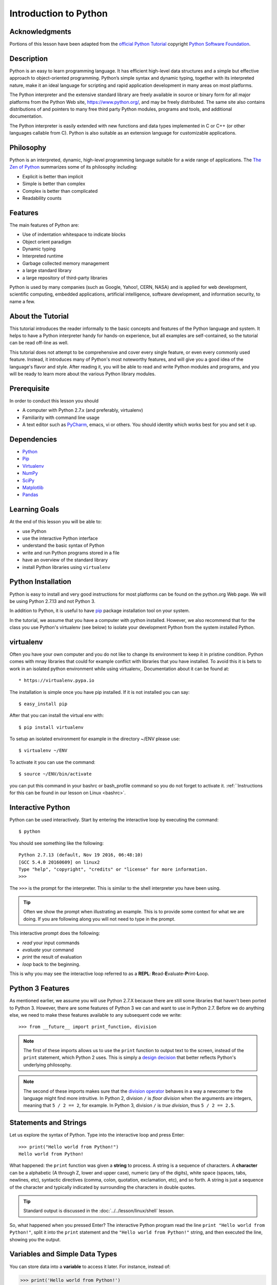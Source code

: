 
.. _python_intro:

Introduction to Python
======================


Acknowledgments
---------------

Portions of this lesson have been adapted from the `official Python
Tutorial`_ copyright `Python Software Foundation`_.

.. _official Python Tutorial: https://docs.python.org/2/tutorial/
.. _Python Software Foundation: http://www.python.org/

   
Description
-----------

Python is an easy to learn programming language. It has efficient
high-level data structures and a simple but effective approach to
object-oriented programming. Python’s simple syntax and dynamic
typing, together with its interpreted nature, make it an ideal
language for scripting and rapid application development in many areas
on most platforms.

The Python interpreter and the extensive standard library are freely
available in source or binary form for all major platforms from the
Python Web site, https://www.python.org/, and may be freely
distributed. The same site also contains distributions of and pointers
to many free third party Python modules, programs and tools, and
additional documentation.

The Python interpreter is easily extended with new functions and data
types implemented in C or C++ (or other languages callable from
C). Python is also suitable as an extension language for customizable
applications.

Philosophy
----------

Python is an interpreted, dynamic, high-level programming language
suitable for a wide range of applications. The `The Zen of Python`_
summarizes some of its philosophy including:

* Explicit is better than implicit
* Simple is better than complex
* Complex is better than complicated
* Readability counts

Features
--------

The main features of Python are:

* Use of indentation whitespace to indicate blocks
* Object orient paradigm
* Dynamic typing
* Interpreted runtime
* Garbage collected memory management
* a large standard library
* a large repository of third-party libraries

Python is used by many companies (such as Google, Yahoo!, CERN, NASA)
and is applied for web development, scientific computing, embedded
applications, artificial intelligence, software development, and
information security, to name a few.

About the Tutorial
------------------

This tutorial introduces the reader informally to the basic concepts
and features of the Python language and system. It helps to have a
Python interpreter handy for hands-on experience, but all examples are
self-contained, so the tutorial can be read off-line as well.

This tutorial does not attempt to be comprehensive and cover every
single feature, or even every commonly used feature. Instead, it
introduces many of Python's most noteworthy features, and will give
you a good idea of the language's flavor and style. After reading it,
you will be able to read and write Python modules and programs, and
you will be ready to learn more about the various Python library
modules.

.. _The Zen of Python: https://www.python.org/dev/peps/pep-0020/

Prerequisite
------------

In order to conduct this lesson you should

* A computer with Python 2.7.x (and preferably, virtualenv)
* Familiarity with command line usage
* A text editor such as `PyCharm
  <https://www.jetbrains.com/pycharm/>`_, emacs, vi or others. You
  should identity which works best for you and set it up.

Dependencies
------------

* `Python <https://www.python.org/>`_
* `Pip <https://pip.pypa.io/en/stable/>`_
* `Virtualenv <https://virtualenv.pypa.io/en/stable/>`_
* `NumPy <http://www.numpy.org/>`_
* `SciPy <https://scipy.org/>`_
* `Matplotlib <http://matplotlib.org/>`_
* `Pandas <http://pandas.pydata.org/>`_

Learning Goals
--------------

At the end of this lesson you will be able to:

- use Python
- use the interactive Python interface
- understand the basic syntax of Python
- write and run Python programs stored in a file
- have an overview of the standard library
- install Python libraries using ``virtualenv``

Python Installation
-------------------

Python is easy to install and very good instructions for most
platforms can be found on the python.org Web page. We will be using
Python 2.7.13 and not Python 3.

In addition to Python, it is useful to have `pip
<https://pypi.python.org/pypi/pip>`_ package installation tool on your
system.

In the tutorial, we assume that you have a computer with python
installed.  However, we also recommend that for the class you use
Python's virtualenv (see below) to isolate your development Python
from the system installed Python.

.. _virtualenv_:

virtualenv
----------

Often you have your own computer and you do not like to change its
environment to keep it in pristine condition. Python comes with mnay
libraries that could for example conflict with libraries that you have
installed. To avoid this it is bets to work in an isolated python
environment while using virtualenv,. Documentation about it can be
found at::

* https://virtualenv.pypa.io

The installation is simple once you have pip installed. If it is not
installed you can say::

  $ easy_install pip

After that you can install the virtual env with::

  $ pip install virtualenv

To setup an isolated environment for example in the directory ~/ENV
please use::

  $ virtualenv ~/ENV

To activate it you can use the command::

  $ source ~/ENV/bin/activate

you can put this command in your bashrc or bash_profile command so you
do not forget to activate it. :ref:``Instructions for this can be
found in our lesson on Linux <bashrc>`.

Interactive Python
------------------

Python can be used interactively.  Start by entering the interactive
loop by executing the command::

  $ python

You should see something like the following::

  Python 2.7.13 (default, Nov 19 2016, 06:48:10)
  [GCC 5.4.0 20160609] on linux2
  Type "help", "copyright", "credits" or "license" for more information.
  >>>
  
The ``>>>`` is the prompt for the interpreter. This is similar to the
shell interpreter you have been using.

.. tip::

   Often we show the prompt when illustrating an example. This is to
   provide some context for what we are doing. If you are following
   along you will not need to type in the prompt.

This interactive prompt does the following:

- *read* your input commands
- *evaluate* your command
- *print* the result of evaluation
- *loop* back to the beginning.

This is why you may see the interactive loop referred to as a
**REPL**: **R**\ead-**E**\valuate-**P**\rint-**L**\oop.

Python 3 Features
--------------------

As mentioned earlier, we assume you will use Python 2.7.X because
there are still some libraries that haven't been ported to
Python 3. However, there are some features of Python 3 we can and want
to use in Python 2.7. Before we do anything else, we need to make
these features available to any subsequent code we write::

  >>> from __future__ import print_function, division

.. note::

   The first of these imports allows us to use the ``print`` function
   to output text to the screen, instead of the ``print`` statement,
   which Python 2 uses. This is simply a `design decision
   <https://www.python.org/dev/peps/pep-3105/>`_ that better reflects
   Python's underlying philosophy.

.. note::

   The second of these imports makes sure that the `division operator
   <https://www.python.org/dev/peps/pep-0238/>`_ behaves in a way a
   newcomer to the language might find more intruitive. In Python 2,
   division ``/`` is *floor division* when the arguments are integers,
   meaning that ``5 / 2 == 2``, for example. In Python 3, division
   ``/`` is *true division*, thus ``5 / 2 == 2.5``.

Statements and Strings
----------------------

Let us explore the syntax of Python.  Type into the interactive loop
and press Enter::

  >>> print("Hello world from Python!")
  Hello world from Python!

What happened: the ``print`` function was given a **string** to
process. A string is a sequence of characters.  A **character** can be
a alphabetic (A through Z, lower and upper case), numeric (any of the
digits), white space (spaces, tabs, newlines, etc), syntactic
directives (comma, colon, quotation, exclamation, etc), and so forth.
A string is just a sequence of the character and typically indicated
by surrounding the characters in double quotes.

.. tip::

   Standard output is discussed in the
   :doc:`../../lesson/linux/shell` lesson.

So, what happened when you pressed Enter?  The interactive Python
program read the line ``print "Hello world from Python!"``, split it into
the ``print`` statement and the ``"Hello world from Python!"`` string, and
then executed the line, showing you the output.

Variables and Simple Data Types
-------------------------------

You can store data into a **variable** to access it later.
For instance, instead of:

.. code:: python

   >>> print('Hello world from Python!')

which is a lot to type if you need to do it multiple times, you can
store the string in a variable for convenient access:

.. code:: python

   >>> hello = 'Hello world from Python!'
   >>> print(hello)
   Hello world from Python!

Booleans
--------

A **boolean** is a value that indicates the "truthness" of something.
You can think of it as a toggle: either "on" or "off", "one" or
"zero", "true" or "false".  In fact, the only possible values of the
**boolean** (or ``bool``) type in Python are:

- ``True``
- ``False``

You can combine booleans with **boolean operators**:

- ``and``
- ``or``

.. code:: python

   >>> print(True and True)
   True
   >>> print(True and False)
   False
   >>> print(False and False)
   False
   >>> print(True or True)
   True
   >>> print(True or False)
   True
   >>> print(False or False)
   False

Numbers and Math
----------------

The interactive interpreter can also be used as a calculator.
For instance, say we wanted to compute a multiple of 21:

.. code:: python

   >>> print(21 * 2)
   42

We saw here the ``print`` statement again. We passed in the result of
the operation ``21 * 2``.  An **integer** (or **int**) in Python is a
numeric value without a fractional component (those are called
**floating point** numbers, or **float** for short).

The mathematical operators compute the related mathematical operation
to the provided numbers.  Some operators are:

- ``*`` --- multiplication
- ``/`` --- division
- ``+`` --- addition
- ``-`` --- subtraction
- ``**`` --- exponent

Exponentiation is read as ``x**y`` is ``x`` to the ``y``\th power:

.. math::

   x^y

You can combine **float**\s and **int**\s:

.. code:: python

   >>> print(3.14 * 42 / 11 + 4 - 2)
   13.9890909091
   >>> print(2**3)
   8

Note that **operator precedence** is important.  Using parenthesis to
indicate affect the order of operations gives a difference results, as
expected:

.. code:: python

   >>> print(3.14 * (42 / 11) + 4 - 2)
   11.42
   >>> print(1 + 2 * 3 - 4 / 5.0)
   6.2
   >>> print( (1 + 2) * (3 - 4) / 5.0 )
   -0.6

Types and Using the REPL
------------------------

We have so far seen a few examples of types: **string**\s, **bool**\s,
**int**\s, and **float**\s.  A **type** indicates that values of that
type support a certain set of operations. For instance, how would you
exponentiate a string? If you ask the interpreter, this results in an
error:

.. code:: python

   >>> "hello"**3
   Traceback (most recent call last):
     File "<stdin>", line 1, in <module>
   TypeError: unsupported operand type(s) for ** or pow(): 'str' and 'int'

There are many different types beyond what we have seen so far, such
as **dictionaries**\s, **list**\s, **set**\s. One handy way of using
the interactive python is to get the type of a value using ``type()``:

.. code:: python

   >>> type(42)
   <type 'int'>
   >>> type(hello)
   <type 'str'>
   >>> type(3.14)
   <type 'float'>

You can also ask for help about something using ``help()``:

.. code:: python

   >>> help(int)
   >>> help(list)
   >>> help(str)

.. tip::

   Using ``help()`` opens up a pager. To navigate you can use the
   spacebar to go down a page ``w`` to go up a page, the arrow keys to
   go up/down line-by-line, or ``q`` to exit.

Control Statements
------------------

Computer programs do not only execute instructions. Occasionally, a
choice needs to be made. Such as a choice is based on a
condition. Python has several conditional operators:


.. code:: python

    >   greater than
    <   smaller than
    ==  equals
    !=  is not

Conditions are always combined with variables. A program can make a
choice using the if keyword. For example:

.. code:: python

    >>> x = int(input("Guess x:"))
    >>> if x == 4:
    ...    print('You guessed correctly!')
    ...    <ENTER>

In this example, *You guessed correctly!* will only be printed if the
variable ``x`` equals to four (see table above). Python can also
execute multiple conditions using the ``elif`` and ``else`` keywords.

.. code:: python

    >>> x = int(input("Guess x:"))
    >>> if x == 4:
    ...     print('You guessed correctly!')
    ... elif abs(4 - x) == 1:
    ...     print('Wrong guess, but you are close!')
    ... else:
    ...     print('Wrong guess')
    ... <ENTER>

Iteration
---------

To repeat code, the ``for`` keyword can be used. For example, to
display the numbers from 1 to 10, we could write something like this:

.. code:: python

    >>> for i in range(1, 11):
    ...    print('Hello!')

The second argument to ``range``, *11*, is not inclusive, meaning that
the loop will only get to *10* before it finishes.  Python itself
starts counting from 0, so this code will also work:

.. code:: python

    >>> for i in range(0, 10):
    ...    print(i + 1)

In fact, the ``range`` function defaults to starting value of *0*, so the above is equivalent to:

.. code:: python

    >>> for i in range(10):
    ...	   print(i + 1)
	   
We can also nest loops inside each other:

.. code:: python

   >>> for i in range(0,10):
   ...     for j in range(0,10):
   ...         print(i,' ',j)
   ... <ENTER>

In this case we have two nested loops. The code will iterate over
the entire coordinate range (0,0) to (9,9)

Lists
-----

see: https://www.tutorialspoint.com/python/python_lists.htm

Lists in Python are ordered sequences of elements, where each element
can be accessed using a 0-based index.

To define a list, you simply list its elements between square brackest
``[]``:

.. code:: python

  >>> >>> names = ['Albert', 'Jane', 'Liz', 'John', 'Abby']
  >>> names[0] # access the first element of the list
  'Albert'
  >>> names[2] # access the third element of the list
  'Liz'

You can also use a negative index if you want to start counting
elements from the end of the list. Thus, the last element has index
*-1*, the second before last element has index *-2* and so on:

.. code:: python

  >>> names[-1] # access the last element of the list
  'Abby'
  >>> names[-2] # access the second last element of the list
  'John'

Python also allows you to take whole slices of the list by specifing a
beginning and end of the slice separated by a colon ``:``:

.. code:: python

  >>> names[1:-1] # the middle elements, excluding first and last
  ['Jane', 'Liz', 'John']

As you can see from the example above, the starting index in the slice
is inclusive and the ending one, exclusive.

Python provides a variety of methods for manipulating the members of a
list.

You can add elements with ``append``:

.. code:: python

  >>> names.append('Liz')
  >>> names
  ['Albert', 'Jane', 'Liz', 'John', 'Abby', 'Liz']

As you can see, the elements in a list need not be unique.

Merge two lists with ``extend``:

.. code:: python

  >>> names.extend(['Lindsay', 'Connor'])
  >>> names
  ['Albert', 'Jane', 'Liz', 'John', 'Abby', 'Liz', 'Lindsay', 'Connor']

Find the index of the first occurrence of an element with ``index``:

.. code:: python

  >>> names.index('Liz')
  2

Remove elements by value with ``remove``:

.. code:: python

  >>> names.remove('Abby')
  >>> names
  ['Albert', 'Jane', 'Liz', 'John', 'Liz', 'Lindsay', 'Connor']

Remove elements by index with ``pop``:

.. code:: python

  >>> names.pop(1)
  'Jane'
  >>> names
  ['Albert', 'Liz', 'John', 'Liz', 'Lindsay', 'Connor']

Notice that ``pop`` returns the element being removed, while
``remove`` does not.

If you are familiar with stacks from other programming languages, you
can use ``insert`` and ``pop``:

.. code:: python

  >>> names.insert(0, 'Lincoln')
  >>> names
  ['Lincoln', 'Albert', 'Liz', 'John', 'Liz', 'Lindsay', 'Connor']
  >>> names.pop()
  'Connor'
  >>> names
  ['Lincoln', 'Albert', 'Liz', 'John', 'Liz', 'Lindsay']

The Python documentation contains a `full list of list operations <>`_.

To go back to the ``range`` function you used earlier, it simply
creates a list of numbers:

.. code:: python

  >>> range(10)
  [0, 1, 2, 3, 4, 5, 6, 7, 8, 9]
  >>> range(2, 10, 2)
  [2, 4, 6, 8]
    
Sets
----

Python lists can contain duplicates as you saw above:

.. code:: python

  >>> names = ['Albert', 'Jane', 'Liz', 'John', 'Abby', 'Liz']

When we don't want this to be the case, we can use a `set
<https://docs.python.org/2/library/stdtypes.html#set>`_:

.. code:: python

  >>> unique_names = set(names)
  >>> unique_names
  set(['Lincoln', 'John', 'Albert', 'Liz', 'Lindsay'])

Keep in mind that the *set* is an unordered collection of objects,
thus we can not access them by index:

.. code:: python

  >>> unique_names[0]
  Traceback (most recent call last):
    File "<stdin>", line 1, in <module>
    TypeError: 'set' object does not support indexing

However, we can convert a set to a list easily:

>>> unique_names = list(unique_names)
>>> unique_names
['Lincoln', 'John', 'Albert', 'Liz', 'Lindsay']
>>> unique_names[0]
'Lincoln'

Notice that in this case, the order of elements in the new list
matches the order in which the elements were displayed when we create
the set (we had ``set(['Lincoln', 'John', 'Albert', 'Liz',
'Lindsay'])`` and now we have ``['Lincoln', 'John', 'Albert', 'Liz',
'Lindsay']``). You should not assume this is the case in general. That
is, don't make any assumptions about the order of elements in a set
when it is converted to any type of sequential data structure.

You can change a set's contents using the ``add``, ``remove`` and
``update`` methods which correspond to the ``append``, ``remove`` and
``extend`` methods in a list. In addition to these, *set* objects
support the operations you may be familiar with from mathematical
sets: *union*, *intersection*, *difference*, as well as operations to
check containment. You can read about this in the `Python
documentation for sets
<https://docs.python.org/2/library/stdtypes.html#set>`_.

Removal and Testing for Membership
----------------------------------

One important advantage of a *set* over a *list* is that **access to
elements is fast**. If you are familiar with different data structures
from a Computer Science class, the Python list is implemented by an
array, while the set is implemented by a hash table.

We will demonstrate this with an example. Let's say we have a list and
a set of the same number of elements (approximately 100 thousand):

.. code:: python

  >>> import sys, random, timeit
  >>> nums_set = set([random.randint(0, sys.maxint) for _ in range(10**5)])
  >>> nums_list = list(nums_set)
  >>> len(nums_set)
  100000

We will use the `timeit
<https://docs.python.org/2/library/timeit.html>`_ Python module to
time 100 operations that test for the existence of a member in either
the list or set:

.. code:: python

  >>> timeit.timeit('random.randint(0, sys.maxint) in nums', setup='import random; nums=%s' % str(nums_set), number=100)
  0.0004038810729980469
  >>> timeit.timeit('random.randint(0, sys.maxint) in nums', setup='import random; nums=%s' % str(nums_list), number=100)
  0.3980541229248047

The exact duration of the operations on your system will be different,
but the take away will be the same: searching for an element in a set
is orders of magnitude faster than in a list. This is important to
keep in mind when you work with large amounts of data.

Dictionaries
------------

One of the very important datastructures in python is a dictionary
also refered to as *dict*.

A dictionary represents a key value store:

.. code:: python
	  
  >>> person = {'Name': 'Albert', 'Age': 100, 'Class': 'Scientist'}
  >>> print("person['Name']: ", person['Name'])
  person['Name']:  Albert
  >>> print("person['Age']: ", person['Age'])
  person['Age']:  100

You can delete elements with the following commands:

.. code:: python

  >>> del person['Name'] # remove entry with key 'Name'
  >>> person
  {'Age': 100, 'Class': 'Scientist'}
  >>> person.clear()     # remove all entries in dict
  >>> person
  {}
  >>> del person         # delete entire dictionary
  >>> person
  Traceback (most recent call last):
    File "<stdin>", line 1, in <module>
    NameError: name 'person' is not defined

You can iterate over a dict:

.. code:: python

  >>> person = {'Name': 'Albert', 'Age': 100, 'Class': 'Scientist'}
  >>> for item in person:
  ...   print(item, person[item])
  ...   <ENTER>
  Age 100
  Name Albert
  Class Scientist

Keys and Values
-----------------------------------------------------------------

You can retrieve both the keys and values of a dictionary using the
``keys()`` and ``values()`` methods of the dictionary, respectively:

.. code:: python
     
  >>> person.keys()
  ['Age', 'Name', 'Class']
  >>> person.values()
  [100, 'Albert', 'Scientist']

Both methods return lists. Notice, however, that the order in which
the elements appear in the returned lists (``Age``, ``Name``,
``Class``) is different from the order in which we listed the elements
when we declared the dictionary initially (``Name``, ``Age``,
``Class``). It is important to keep this in mind: **you can't make any
assumptions about the order in which the elements of a dictionary will
be returned by the ``keys()`` and ``values()`` methods**.

However, you can assume that if you call ``keys()`` and ``values()``
in sequence, the order of elements will at least correspond in both
methods. In the above example ``Age`` corresponds to ``100``, ``Name``
to ``'Albert``, and ``Class`` to ``Scientist``, and you will observe
the same correspondence in general as long as **``keys()`` and
``values()`` are called one right after the other**.

Counting with Dictionaries
-----------------------------------------------------------------

One application of dictionaries that frequently comes up is counting
the elements in a sequence. For example, say we have a sequence of
coin flips:

.. code:: python
	  
  >>> import random
  >>> die_rolls = [random.choice(['heads', 'tails']) for _ in range(10)]
  >>> die_rolls
  ['heads', 'tails', 'heads', 'tails', 'heads', 'heads', 'tails', 'heads', 'heads', 'heads']

The actual list ``die_rolls`` will likely be different when you
execute this on your computer since the outcomes of the die rolls are
random.

To compute the probabilities of heads and tails, we could count how
many heads and tails we have in the list:

.. code:: python
	  
  >>> counts = {'heads': 0, 'tails': 0}
  >>> for outcome in coin_flips:
  ...   assert outcome in counts
  ...   counts[outcome] += 1
  ...   <ENTER>
  >>> print('Probability of heads: %.2f' % (counts['heads'] / len(coin_flips)))
  Probability of heads: 0.70
  >>> print('Probability of tails: %.2f' % (counts['tails'] / sum(counts.values())))
  Probability of tails: 0.30

In addition to how we use the dictionary ``counts`` to count the
elements of ``coin_flips``, notice a couple things about this example:

#. We used the ``assert outcome in counts`` statement. The ``assert``
   statement in Python allows you to easily insert debugging
   statements in your code to help you discover errors more
   quickly. ``assert`` statements are executed whenever the internal
   Python ``__debug__`` variable is set to ``True``, which is always
   the case unless you start Python with the ``-O`` option which
   allows you to run *optimized* Python.

#. When we computed the probability of tails, we used the built-in
   ``sum`` function, which allowed us to quickly find the total number
   of coin flips. ``sum`` is one of many built-in function you can
   `read about here
   <https://docs.python.org/2/library/functions.html>`_.

Modules
-------

Make sure you are no longer in the interactive interpreter.
If you are you can type ``quit()`` and press Enter to exit.

You can save your programs to files which the interpreter can then
execute.  This has the benefit of allowing you to track changes made
to your programs and sharing them with other people.

Start by opening a new file ``hello.py`` in the Python editor of your
choice. If you don't have a preferred editor, we recommend `PyCharm
<https://www.jetbrains.com/pycharm/>`_.

Now write this simple program and save it:

.. code:: python

  from __future__ import print_statement, division
  print("Hello world!")

As a check, make sure the file contains the expected contents on the
command line::

  $ cat hello.py
  from __future__ import print_statement, division
  print("Hello world!")

To execute your program pass the file as a parameter to the ``python``
command::

  $ python hello.py
  Hello world!

Files in which Python code is stored are called **module**\s. You can
execute a Python module form the command line like you just did, or
you can import it in other Python code using the ``import`` statement.

Let's write a more involved Python program that will receive as input
the lengths of the three sides of a triangle, and will output whether
they define a valid triangle. A triangle is valid if the length of
each side is less than the sum of the lengths of the other two sides
and greater than the difference of the lengths of the other two sides.::

  """Usage: check_triangle.py [-h] LENGTH WIDTH HEIGHT

  Check if a triangle is valid.

  Arguments:
    LENGTH     The length of the triangle.
    WIDTH      The width of the traingle.
    HEIGHT     The height of the triangle.

  Options:
  -h --help
  """
  from __future__ import print_function, division
  from docopt import docopt

  if __name__ == '__main__':
	args = docopt(__doc__)
	a, b, c = int(args['LENGTH']), int(args['WIDTH']), int(args['HEIGHT'])
	valid_triangle = \
		a < b + c and a > abs(b - c) and \
		b < a + c and b > abs(a - c) and \
		c < a + b and c > abs(a - b)
	print('Triangle with sides %d, %d and %d is valid: %r' % (
		a, b, c, valid_triangle
	))

Assuming we save the program in a file called ``check_triangle.py``,
we can run it like so::

  $ python check_triangle.py 4 5 6
  Triangle with sides 4, 5 and 6 is valid: True

Let break this down a bit.

#. We are importing the ``print_function`` and ``division`` modules
   from Python 3 like we did earlier in this tutorial. It's a good
   idea to always include these in your programs.
#. We've defined a boolean expression that tells us if the sides that
   were input define a valid triangle. The result of the expression is
   stored in the ``valid_triangle`` variable.  inside are true, and
   ``False`` otherwise.
#. We've used the backslash symbol ``\`` to format are code
   nicely. The backslash simply indicates that the current line is
   being continued on the next line.
#. When we run the program, we do the check ``if __name__ ==
   '__main__'``. ``__name__`` is an internal Python variable that
   allows us to tell whether the current file is being run from the
   command line (value ``__name__``), or is being imported by a module
   (the value will be the name of the module). Thus, with this
   statement we're just making sure the program is being run by the
   command line.
#. We are using the ``docopt`` module to handle command line
   arguments. The advantage of using this module is that it generates
   a usage help statement for the program and enforces command line
   arguments automatically. All of this is done by parsing the
   docstring at the top of the file.
#. In the ``print`` function, we are using `Python's string formatting
   capabilities
   <https://docs.python.org/2/library/string.html#format-string-syntax>`_
   to insert values into the string we are displaying.

Functions
---------

You can reuse code by putting it inside a function that you can call
in other parts of your programs. Functions are also a good way of
grouping code that logically belongs together in one coherent whole. A
function has a unique name in the program. Once you call a function, it
will execute its body which consists of one or more lines of code:

.. code:: python

    def check_triangle(a, b, c):
	return \
		a < b + c and a > abs(b - c) and \
		b < a + c and b > abs(a - c) and \
		c < a + b and c > abs(a - b)

    print(check_triangle(4, 5, 6))

The ``def`` keyword tells Python we are defining a function. As part
of the definition, we have the function name, ``check_triangle``, and
the parameters of the function -- variables that will be populated
when the function is called.

We call the function with arguments ``4``, ``5`` and ``6``, which are
passed in order into the parameters ``a``, ``b`` and ``c``.  A
function can be called several times with varying parameters. There is
no limit to the number of function calls.

It is also possible to store the output of a function in a variable,
so it can be reused.

.. code:: python

   def check_triangle(a, b, c):
	return \
		a < b + c and a > abs(b - c) and \
		b < a + c and b > abs(a - c) and \
		c < a + b and c > abs(a - b)

   result = check_triangle(4, 5, 6)
   print(result)

.. _doc_python_intro_sec_classes:

Classes
-------

A class is an encapsulation of data and the processes that work on
them. The data is represented in member variables, and the processes
are defined in the methods of the class (methods are functions inside
the class). For example, let's see how to define a ``Triangle`` class:

.. code:: python

   class Triangle(object):

	def __init__(self, length, width, height, angle1, angle2, angle3):
		if not self._sides_ok(length, width, height):
			print('The sides of the triangle are invalid.')
		elif not self._angles_ok(angle1, angle2, angle3):
			print('The angles of the triangle are invalid.')

		self._length = length
		self._width = width
		self._height = height

		self._angle1 = angle1
		self._angle2 = angle2
		self._angle3 = angle3
		
	def _sides_ok(self, a, b, c):
		return \
			a < b + c and a > abs(b - c) and \
			b < a + c and b > abs(a - c) and \
			c < a + b and c > abs(a - b)

	def _angles_ok(self, a, b, c):
		return a + b + c == 180

   triangle = Triangle(4, 5, 6, 35, 65, 80)

Python has full Aobject-oriented programming (OOP) capabilities,
however we can not cover all of them in a quick tutorial, so please
refer to the `Python docs on classes and OOP
<https://docs.python.org/2.7/tutorial/classes.html>`_.

Database Access
---------------

see: https://www.tutorialspoint.com/python/python_database_access.htm
   
Installing Libraries
--------------------

Often you may need functionality that is not present in Python's
standard library.  In this case you have two option:

- implement the features yourself
- use a third-party library that has the desired features.

Often you can find a previous implementation of what you need.
Since this is a common situation, there is a service supporting it:
the `Python Package Index`_ (or PyPi for short).


Our task here is to install the `autopep8`_ tool from PyPi.  This will
allow us to illustrate the use if virtual environments using the
``virtualenv`` command, and installing and uninstalling PyPi packages
using ``pip``.

.. _Virtual_Environments:

Virtual Environments
--------------------

Often when you use shared computing resources, such as
``india.futuresystems.org`` you will not have permission to install
applications in the default global location.

Let's see where ``grep`` is located::

  $ which grep
  /bin/grep

It seems that there are many programs installed in ``/bin`` such as
``mkdir`` and ``pwd``::

  $ ls /bin
  alsacard    dbus-cleanup-sockets  env             hostname         mailx          pwd
  alsaunmute  dbus-daemon           ex              igawk            mkdir          raw
  ...

If we wished to add a new program it seems like putting it in ``/bin``
is the place to start.  Let's create an empty file
``/bin/hello-$PORTALNAME``::

  $ touch /bin/hello-$(whoami)
  touch: cannot touch `/bin/hello-albert': Permission denied


.. tip::

   Recall that $PORTALNAME is your username on FutureSystems, which
   can also be obtained using the ``whoami`` shell command.  t seems
   that this is not possible.  Since ``india`` is a shared resources
   not all users should be allowed to make changes that could affect
   everyone else.  Only a small number of users, the administrators,
   have the ability to globally modify the system.

We can still create our program in our home directory::

  $ touch ~/hello-$(whoami)

but this becomes cumbersome very quickly if we have a large number of
programs to install.  Additionally, it is not a good idea to modify
the global environment of one's computing system as this can lead to
instability and bizarre errors.

A virtual environment is a way of encapsulating and automating the
creation and use of a computing environment that is consistent and
self-contained.

The tool we use with Python to accomplish this is called ``virtualenv``.

Let's try it out. Start by cleaning up our test earlier and going
into the home directory::

  $ rm ~/hello-$(whoami)
  $ cd ~


Now lets create a virtual env::

  $ virtualenv ENV
  PYTHONHOME is set.  You *must* activate the virtualenv before using it
  New python executable in ENV/bin/python
  Installing setuptools............done.
  Installing pip...............done.


When using ``virtualenv`` you pass the directory where you which to
create the virtual environment, in this case ``ENV`` in the current
(home) directory.  We are then told that we must activate the virtual
environment before using it and that the python program, setuptools,
and pip are installed.

Let's see what we have::

  $ ls ENV/bin
  activate  activate.csh  activate.fish  activate_this.py  easy_install
  easy_install-2.7  pip  pip-2.7  python  python2  python2.7

It seems that there are several programs installed.  Let's see where
our current ``python`` is and what happens after activating this
environment::
  $ which python
  /N/soft/python/2.7/bin/python
  $ source ENV/bin/activate
  (ENV) $ which python
  ~/ENV/bin/python

.. important::

   As virtualenv stated, you **must** activate the virtual environment
   before it can be used.

.. tip::

   Notice how the shell prompt changed upon activation.

Fixing Bad Code
---------------

Let's now look at another important tool for Python development: the
Python Package Index, or PyPI for short.  PyPI provides a large set of
third-party python packages.  If you want to do something in python,
first check pypi, as odd are someone already ran into the problem and
created a package solving it.

I'm going to demonstrate creating a user python environment,
installing a couple packages from pypi, and use them to examine some
code.

First, get the bad code like so::

  $ wget --no-check-certificate http://git.io/pXqb -O bad_code_example.py

Let's examine the code::

  $ nano bad_code_example.py

As you can see, this is very dense and hard to read.  Cleaning it up
by hand would be a time-consuming and error-prone process.  Luckily,
this is a common problem so there exist a couple packages to help in
this situation.

Using pip to Install Packages
-----------------------------

In order to install package from PyPI, use the ``pip`` command.
We can search for PyPI for packages::
  
  $ pip search --trusted-host pypi.python.org autopep8 pylint

It appears that the top two results are what we want so install them::

  $ pip install --trusted-host pypi.python.org autopep8 pylint

This will cause ``pip`` to download the packages from PyPI, extract
them, check their dependencies and install those as needed, then
install the requested packages.

.. note:: You can skip '--trusted-host pypi.python.org' option if you have a
          patch on urllib3 on Python 2.7.9.

Using autopep8
--------------

We can now run the bad code through autopep8 to fix formatting
problems::

  $ autopep8 bad_code_example.py >code_example_autopep8.py

Let's look at the result.
This is considerably better than before.
It is easy to tell what the example1 and example2 functions are doing.

It is a good idea to develop a habit of using ``autopep8`` in your
python-development workflow.  For instance: use ``autopep8`` to check
a file, and if it passes, make any changes in place using the ``-i``
flag::

  $ autopep8 file.py    # check output to see of passes
  $ autopep8 -i file.py # update in place

.. _Python Package Index: https://pypi.python.org/pypi

Further Learning
----------------

There is much more to python than what we have covered here:

- conditional expression (``if``, ``if...then``,``if..elif..then``)
- function definition(``def``)
- class definition (``class``)
- function positional arguments and keyword arguments
- lambda expression
- iterators
- generators
- loops
- docopts
- humanize

.. note:: you can receive extra credit if you contribute such a
	  section of your choice addressing the above topics

Writing Python 3 Compatible Code
--------------------------------

see: http://python-future.org/compatible_idioms.html

Using Python on FutureSystems
-----------------------------

.. warning:: This is only important if you use Futuresystems resources.

In order to use Python you must log into your FutureSystems account.
Then at the shell prompt execute the following command::

  $ module load python

This will make the ``python`` and ``virtualenv`` commands available to
you.


.. tip::

   The details of what the ``module load`` command does are described
   in the future lesson :doc:`modules`.
   
Exercises
---------

.. _lab-python-1:

Lab - Python - FizzBuzz
^^^^^^^^^^^^^^^^^^^^^^^

Write a python program called fizzbuzz.py that accepts an integer n
from the command line.  Pass this integer to a function called
fizzbuzz.

The fizzbuzz function should then iterate from 1 to n.  If the ith
number is a multiple of three, print "fizz", if a multiple of 5 print
"buzz", if a multiple of both print "fizzbuzz", else print the value.


.. _lab-python-2:

Lab - Python - Setup for FutureSystems
^^^^^^^^^^^^^^^^^^^^^^^^^^^^^^^^^^^^^^

#. Create a virtualenv ``~/ENV``
#. Modify your ``~/.bashrc`` shell file to activate your environment
   upon login.
#. Install the ``docopt`` python package using ``pip``
#. Write a program that uses ``docopt`` to define a commandline
   program. Hint: modify the FizzBuzz program.
#. Demonstrate the program works and submit the code and output.

Ecosystem
---------

.. _autoenv_:

Autoenv: Directory-based Environments
^^^^^^^^^^^^^^^^^^^^^^^^^^^^^^^^^^^^^

Link: `Autoenv <https://pypi.python.org/pypi/autoenv/0.2.0>`

.. warning:: We do not recommend that you use autoenv. INstead we
	     recommend that you use pyenv. For this class neither is
	     important.
	     
If a directory contains a ``.env`` file, it will automatically be executed
when you ``cd`` into it. It's easy to use and install.

This is great for...

   - auto-activating virtualenvs
   - project-specific environment variables


Here is how to use it. Add the ENV you created with virtualenv into
``.env`` file within your project directory::

   $ echo "source ~/ENV/bin/activate" > yourproject/.env
   $ echo "echo 'whoa'" > yourproject/.env
   $ cd project
   whoa

Here is how to install.
Mac OS X Using Homebrew::

   $ brew install autoenv
   $ echo "source $(brew --prefix autoenv)/activate.sh" >> ~/.bash_profile


Using pip::

   $ pip install autoenv
   $ echo "source `which activate.sh`" >> ~/.bashrc


Using git::

   $ git clone git://github.com/kennethreitz/autoenv.git ~/.autoenv
   $ echo 'source ~/.autoenv/activate.sh' >> ~/.bashrc


Before sourcing activate.sh, you can set the following variables:

   - ``AUTOENV_AUTH_FILE``: Authorized env files, defaults to ``~/.autoenv_authorized``
   - ``AUTOENV_ENV_FILENAME``: Name of the ``.env`` file, defaults to ``.env``
   - ``AUTOENV_LOWER_FIRST``: Set this variable to flip the order of ``.env`` files executed


Autoenv overrides ``cd``. If you already do this, invoke
``autoenv_init`` within your custom ``cd`` after sourcing
``activate.sh``.

Autoenv can be disabled via ``unset cd`` if you experience I/O issues
   with certain file systems, particularly those that are FUSE-based
   (such as ``smbnetfs``).

pypi
^^^^

Link: `pypi <https://pypi.python.org/pypi>`_

The Python Package Index is a large repository of software for the
Python programming language containing a large number of packages
[link]. The nice think about pipy is that many packages can be
installed with the program 'pip'.

To do so you have to locate the <package_name> for example with the
search function in pypi and say on the commandline::

    pip install <package_name>

where pagage_name is the string name of the package. an example would
be the package called cloudmesh_client which you can install with::

   pip install cloudmesh_client

If all goes well the package will be installed.

Alternative Installations
^^^^^^^^^^^^^^^^^^^^^^^^^

The basic installation of python is provided by python.org. However
others claim to have alternative environments that allow you to
install python. This includes

* `Canopy <https://store.enthought.com/downloads/#default>`_
* `Anaconda <https://www.continuum.io/downloads>`_
* `IronPython <http://ironpython.net/>`_

Typically they include not only the python compiler but also several
useful packages. It is fine to use such environments for the class,
but it should be noted that in both cases not every python library may
be available for install in the given environment. For example if you
need to use cloudmesh client, it may not be available as conda or
Canopy package. This is also the case for many other cloud related and
useful python libraries. Hence, we do recommend that if you are new to
python to use the distribution form python.org, and use pip and
virtualenv.

Additionally some python version have platform specific libraries or
dependencies. For example coca libraries, .NET or other frameworks are
examples. For the assignments and the projects such platform dependent
libraries are not to be used.

If however you can write a platform independent code that works on
Linux, OSX and Windows while using the python.org version but develop
it with any of the other tools that is just fine. However it is up to
you to guarantee that this independence is maintained and
implemented. You do have to write requirements.txt files that will
install the necessary python libraries in a platform independent
fashion. The homework assignment PRG1 has even a requirement to do so.

In order to provide platform independence we have given in the class a
"minimal" python version that we have tested with hundreds of
students: python.org. If you use any other version, that is your
decision. Additionally some students not only use python.org but have
used iPython which is fine too. However this class is not only about
python, but also about how to have your code run on any platform. The
homework is designed so that you can identify a setup that works for
you.

However we have concerns if you for example wanted to use chameleon
cloud which we require you to access with cloudmesh. cloudmesh is not
available as conda, canopy, or other framework package. Cloudmesh
client is available form pypi which is standard and should be
supported by the frameworks. We have not tested cloudmesh on any other
python version then python.org which is the open source community
standard. None of the other versions are standard.

In fact we had students over the summer using canopy on their machines
and they got confused as they now had multiple python versions and did
not know how to switch between them and activate the correct
version. Certainly if you know how to do that, than feel free to use
canopy, and if you want to use canopy all this is up to you. However
the homework and project requires you to make your program portable to
python.org. If you know how to do that even if you use canopy,
anaconda, or any other python version that is fine. Graders will test
your programs on a python.org installation and not canpoy, anaconda,
ironpython while using virtualenv. It is obvious why. If you do not
know that answer you may want to think about that every time they test
a program they need to do a new virtualenv and run vanilla python in
it. If we were to run two instals in the same system, this will not
work as we do not know if one student will cause a side effect for
another. Thus we as instructors do not just have to look at your code
but code of hundreds of students with different setups. This is a non
scalable solution as every time we test out code from a student we
would have to wipe out the OS, install it new, install an new version
of whatever python you have elected, become familiar with that version
and so on and on. This is the reason why the open source community is
using python.org. We follow best practices. Using other versions is
not a community best practice, but may work for an individual.

We have however in regards to using other python version additional
bonus projects such as

* deploy run and document cloudmesh on ironpython
* deploy run and document cloudmesh on anaconde, develop script to
  generate a conda packge form github
* deploy run and document cloudmesh on canopy, develop script to
  generate a conda packge form github
* deploy run and document cloudmesh on ironpython
* other documentation that would be useful

Useful Ecosystem Links
-----------------------------------------------

* https://virtualenvwrapper.readthedocs.io
* https://github.com/yyuu/pyenv
* https://amaral.northwestern.edu/resources/guides/pyenv-tutorial
* https://godjango.com/96-django-and-python-3-how-to-setup-pyenv-for-multiple-pythons/
* https://www.accelebrate.com/blog/the-many-faces-of-python-and-how-to-manage-them/

.. _python-resources:

Resources
---------

If you are unfamiliar with programming in Python, we also refer you
to some of the numerous online resources. You may wish to start with
`Learn Python`_ or the book `Learn Python the Hard Way`_. Other
options include `Tutorials Point`_ or `Code Academy`_, and the Python wiki page
contains a long list of `references for learning`_ as well.
Additional resources include:

* http://ivory.idyll.org/articles/advanced-swc/
* http://python.net/~goodger/projects/pycon/2007/idiomatic/handout.html
* http://www.youtube.com/watch?v=0vJJlVBVTFg
* http://www.korokithakis.net/tutorials/python/
* http://www.afterhoursprogramming.com/tutorial/Python/Introduction/
* http://www.greenteapress.com/thinkpython/thinkCSpy.pdf


A very long list of useful information are also available from

* https://github.com/vinta/awesome-python
* https://github.com/rasbt/python_reference

This list may be useful as it also contains links to data
visualization and manipulation libraries, and AI tools and libraries.
Please note that for this class you can reuse such libraries if not
otherwise stated.

.. _Code Academy: http://www.codecademy.com/en/tracks/python
.. _Python documentation site: https://docs.python.org/2.7/
.. _list of introductory books: https://wiki.python.org/moin/IntroductoryBooks
.. _Python Module index: https://docs.python.org/2/py-modindex.html
.. _StackOverflow python tags: http://stackoverflow.com/questions/tagged/python
.. _searching Google: https://www.google.com/?gws_rd=ssl#q=python+how+to
.. _PyCharm IDE: https://www.jetbrains.com/pycharm/
.. _Learn Python the Hard Way: http://learnpythonthehardway.org/book/
.. _Tutorials Point: http://www.tutorialspoint.com/python/
.. _references for learning: https://wiki.python.org/moin/BeginnersGuide/Programmers
.. _Learn Python: https://www.learnpython.org
